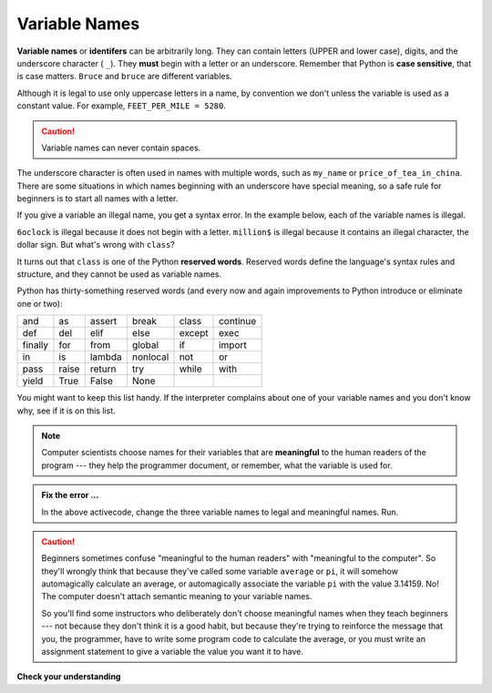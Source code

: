 ..  Copyright (C)  Brad Miller, David Ranum, Jeffrey Elkner, Peter Wentworth, Allen B. Downey, Chris
    Meyers, and Dario Mitchell.  Permission is granted to copy, distribute
    and/or modify this document under the terms of the GNU Free Documentation
    License, Version 1.3 or any later version published by the Free Software
    Foundation; with Invariant Sections being Forward, Prefaces, and
    Contributor List, no Front-Cover Texts, and no Back-Cover Texts.  A copy of
    the license is included in the section entitled "GNU Free Documentation
    License".

.. qnum::
   :prefix: data-5-
   :start: 1

.. index:: reserved word, underscore, identifier, case sensitive

Variable Names
--------------

**Variable names** or **identifers** can be arbitrarily long. They can contain letters (UPPER and lower case), digits, and the underscore character ( ``_``). They **must** begin with a letter or an underscore. Remember that Python is **case sensitive**, that is case matters. ``Bruce`` and ``bruce`` are different variables.

Although it is legal to use only uppercase letters in a name, by convention we don't unless the variable is used as a constant value. For example, ``FEET_PER_MILE = 5280``.

.. caution::

   Variable names can never contain spaces.

The underscore character is often used in names with multiple words, such as ``my_name`` or ``price_of_tea_in_china``.
There are some situations in which names beginning with an underscore have special meaning, so a safe rule for beginners is to start all names with a letter.

If you give a variable an illegal name, you get a syntax error.  In the example below, each of the variable names is illegal.

.. activecode:: sdn

    6oclock = "dinner time"
    million$ = 1000000
    class = "Computer Science 152"
    print(6oclock, million$, class)


``6oclock`` is illegal because it does not begin with a letter.  ``million$`` is illegal because it contains an illegal character, the dollar sign. But what's wrong with ``class``?

It turns out that ``class`` is one of the Python **reserved words**. Reserved words define the language's syntax rules and structure, and they cannot be used as variable names.

Python has thirty-something reserved words (and every now and again improvements to Python introduce or eliminate one or two):

======== ======== ======== ======== ======== ========
and      as       assert   break    class    continue
def      del      elif     else     except   exec
finally  for      from     global   if       import
in       is       lambda   nonlocal not      or
pass     raise    return   try      while    with
yield    True     False    None
======== ======== ======== ======== ======== ========

You might want to keep this list handy. If the interpreter complains about one of your variable names and you don't know why, see if it is on this list.

.. note::
   Computer scientists choose names for their variables that are **meaningful** to the human readers of the program --- they help the programmer document, or remember, what the variable is used for.


.. admonition:: Fix the error ...

   In the above activecode, change the three variable names to legal and meaningful names. Run.


.. caution::

    Beginners sometimes confuse "meaningful to the human readers" with
    "meaningful to the computer".  So they'll wrongly think that because
    they've called some variable ``average`` or ``pi``, it will somehow
    automagically calculate an average, or automagically associate the variable
    ``pi`` with the value 3.14159.  No! The computer doesn't attach semantic
    meaning to your variable names.

    So you'll find some instructors who deliberately don't choose meaningful
    names when they teach beginners --- not because they don't think it is a
    good habit, but because they're trying to reinforce the message that you,
    the programmer, have to write some program code to calculate the average,
    or you must write an assignment statement to give a variable the value you
    want it to have.

**Check your understanding**

.. mchoice:: mc2e
   :answer_a: True
   :answer_b: False
   :correct: b
   :feedback_a: -  The + character is not allowed in variable names.
   :feedback_b: -  The + character is not allowed in variable names (everything else in this name is fine).

   True or False:  the following is a legal variable name in Python:   A_good_grade_is_A+



